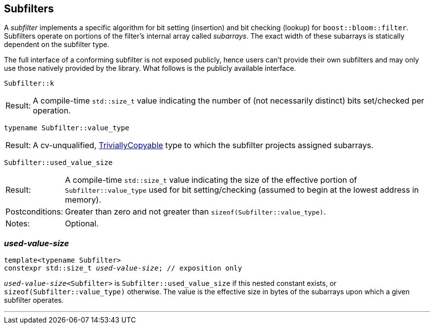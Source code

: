 [#subfilter]
== Subfilters

:idprefix: subfilters_

A _subfilter_ implements a specific algorithm for bit setting (insertion) and
bit checking (lookup) for `boost::bloom::filter`. Subfilters operate
on portions of the filter's internal array called _subarrays_. The
exact width of these subarrays is statically dependent on the subfilter type.

The full interface of a conforming subfilter is not exposed publicly, hence
users can't provide their own subfilters and may only use those natively
provided by the library. What follows is the publicly available interface.

[listing,subs="+macros,+quotes"]
-----
Subfilter::k
-----

[horizontal]
Result:;; A compile-time `std::size_t` value indicating
the number of (not necessarily distinct) bits set/checked per operation.

[listing,subs="+macros,+quotes"]
-----
typename Subfilter::value_type
-----

[horizontal]
Result:;; A cv-unqualified,
https://en.cppreference.com/w/cpp/named_req/TriviallyCopyable[TriviallyCopyable^]
type to which the subfilter projects assigned subarrays.

[listing,subs="+macros,+quotes"]
-----
Subfilter::used_value_size
-----

[horizontal]
Result:;; A compile-time `std::size_t` value indicating
the size of the effective portion of `Subfilter::value_type` used
for bit setting/checking (assumed to begin at the lowest address in memory).
Postconditions:;; Greater than zero and not greater than `sizeof(Subfilter::value_type)`.
Notes:;; Optional.

=== _used-value-size_

[listing,subs="+macros,+quotes"]
-----
template<typename Subfilter>
constexpr std::size_t _used-value-size_; // exposition only
-----

`_used-value-size_<Subfilter>` is `Subfilter::used_value_size` if this nested
constant exists, or `sizeof(Subfilter::value_type)` otherwise.
The value is the effective size in bytes of the subarrays upon which a
given subfilter operates.

'''